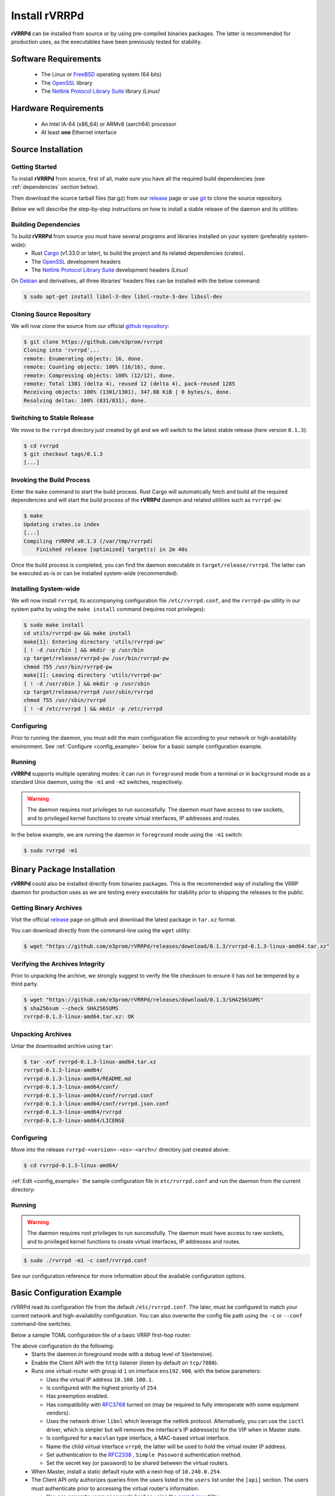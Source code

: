 .. _installation:

Install rVRRPd
==============

**rVRRPd** can be installed from source or by using pre-compiled binaries
packages. The latter is recommended for production uses, as the executables
have been previously tested for stability.

.. _requirements:

Software Requirements
---------------------
  * The Linux or `FreeBSD <https://www.freebsd.org>`_ operating system (64 bits)
  * The `OpenSSL <https://www.openssl.org/>`_ library
  * The `Netlink Protocol Library Suite <https://www.infradead.org/~tgr/libnl/>`_ library *(Linux)*

Hardware Requirements
---------------------
  * An Intel IA-64 (x86_64) or ARMv8 (aarch64) processor
  * At least **one** Ethernet interface

Source Installation
-------------------
Getting Started
^^^^^^^^^^^^^^^
To install **rVRRPd** from source, first of all, make sure you have all the
required build dependencies (see :ref:`dependencies` section below).

Then download the source tarball files (tar.gz) from our `release <https://github.com/e3prom/rVRRPd/releases>`_ page
or use `git <https://git-scm.com/>`_ to clone the source repository.

Below we will describe the step-by-step instructions on how to install
a stable release of the daemon and its utilities:

.. _dependencies:

Building Dependencies
^^^^^^^^^^^^^^^^^^^^^
To build **rVRRPd** from source you must have several programs and libraries installed on your system (preferably system-wide):
 * Rust `Cargo <https://doc.rust-lang.org/cargo/getting-started/installation.html>`_ (v1.33.0 or later), \
   to build the project and its related dependencies (crates).
 * The `OpenSSL <https://www.openssl.org/>`_ development headers
 * The `Netlink Protocol Library Suite <https://www.infradead.org/~tgr/libnl/>`_ development headers *(Linux)*

On `Debian <https://www.debian.org>`_ and derivatives, all three libraries' headers files can be installed with the below command:

.. code-block:: console

    $ sudo apt-get install libnl-3-dev libnl-route-3-dev libssl-dev

Cloning Source Repository
^^^^^^^^^^^^^^^^^^^^^^^^^
We will now clone the source from our official `github repository <https://github.com/e3prom/rVRRPd>`_:

.. code-block:: console

    $ git clone https://github.com/e3prom/rvrrpd
    Cloning into 'rvrrpd'...
    remote: Enumerating objects: 16, done.
    remote: Counting objects: 100% (16/16), done.
    remote: Compressing objects: 100% (12/12), done.
    remote: Total 1301 (delta 4), reused 12 (delta 4), pack-reused 1285
    Receiving objects: 100% (1301/1301), 347.88 KiB | 0 bytes/s, done.
    Resolving deltas: 100% (831/831), done.

Switching to Stable Release
^^^^^^^^^^^^^^^^^^^^^^^^^^^
We move to the ``rvrrpd`` directory just created by git and we will
switch to the latest stable release (here version ``0.1.3``):

.. code-block:: console

    $ cd rvrrpd
    $ git checkout tags/0.1.3
    [...]

Invoking the Build Process
^^^^^^^^^^^^^^^^^^^^^^^^^^
Enter the ``make`` command to start the build process.
Rust Cargo will automatically fetch and build all the required dependencies and
will start the build process of the **rVRRPd** daemon and related utilities
such as ``rvrrpd-pw``:

.. code-block:: console

    $ make
    Updating crates.io index
    [...]
    Compiling rVRRPd v0.1.3 (/var/tmp/rvrrpd)
        Finished release [optimized] target(s) in 2m 40s


Once the build process is completed, you can find the daemon executable
in ``target/release/rvrrpd``. The latter can be executed as-is or can be
installed system-wide (recommended).

Installing System-wide
^^^^^^^^^^^^^^^^^^^^^^
We will now install ``rvrrpd``, its accompanying configuration file
``/etc/rvrrpd.conf``, and the ``rvrrpd-pw`` utility in our system
paths by using the ``make install`` command (requires root privileges):

.. code-block:: console

    $ sudo make install
    cd utils/rvrrpd-pw && make install
    make[1]: Entering directory 'utils/rvrrpd-pw'
    [ ! -d /usr/bin ] && mkdir -p /usr/bin
    cp target/release/rvrrpd-pw /usr/bin/rvrrpd-pw
    chmod 755 /usr/bin/rvrrpd-pw
    make[1]: Leaving directory 'utils/rvrrpd-pw'
    [ ! -d /usr/sbin ] && mkdir -p /usr/sbin
    cp target/release/rvrrpd /usr/sbin/rvrrpd
    chmod 755 /usr/sbin/rvrrpd
    [ ! -d /etc/rvrrpd ] && mkdir -p /etc/rvrrpd

Configuring
^^^^^^^^^^^
Prior to running the daemon, you must edit the main configuration file
according to your network or high-availability environment. See
:ref:`Configure <config_example>` below for a basic sample configuration
example.

Running
^^^^^^^
**rVRRPd** supports multiple operating modes: it can run in ``foreground``
mode from a terminal or in ``background`` mode as a standard Unix daemon,
using the ``-m1`` and ``-m2`` switches, respectively.

.. warning::

  The daemon requires root privileges to run successfully. The daemon must
  have access to raw sockets, and to privileged kernel functions to create
  virtual interfaces, IP addresses and routes.

In the below example, we are running the daemon in ``foreground`` mode
using the ``-m1`` switch:

.. code-block:: console

    $ sudo rvrrpd -m1


Binary Package Installation
---------------------------
**rVRRPd** could also be installed directly from binaries packages.
This is the recommended way of installing the VRRP daemon for production uses
as we are testing every executable for stability prior to shipping the
releases to the public.

Getting Binary Archives
^^^^^^^^^^^^^^^^^^^^^^^
Visit the official `release <https://github.com/e3prom/rVRRPd/releases>`_ page on github and download
the latest package in ``tar.xz`` format.

You can download directly from the command-line using the ``wget`` utility:

.. code-block:: console

    $ wget "https://github.com/e3prom/rVRRPd/releases/download/0.1.3/rvrrpd-0.1.3-linux-amd64.tar.xz"

Verifying the Archives Integrity
^^^^^^^^^^^^^^^^^^^^^^^^^^^^^^^^
Prior to unpacking the archive, we strongly suggest to verify the file checksum
to ensure it has not be tempered by a third party.

.. code-block:: console

  $ wget "https://github.com/e3prom/rVRRPd/releases/download/0.1.3/SHA256SUMS"
  $ sha256sum --check SHA256SUMS
  rvrrpd-0.1.3-linux-amd64.tar.xz: OK

Unpacking Archives
^^^^^^^^^^^^^^^^^^
Untar the downloaded archive using ``tar``:

.. code-block:: console

    $ tar -xvf rvrrpd-0.1.3-linux-amd64.tar.xz
    rvrrpd-0.1.3-linux-amd64/
    rvrrpd-0.1.3-linux-amd64/README.md
    rvrrpd-0.1.3-linux-amd64/conf/
    rvrrpd-0.1.3-linux-amd64/conf/rvrrpd.conf
    rvrrpd-0.1.3-linux-amd64/conf/rvrrpd.json.conf
    rvrrpd-0.1.3-linux-amd64/rvrrpd
    rvrrpd-0.1.3-linux-amd64/LICENSE

Configuring
^^^^^^^^^^^^
Move into the release ``rvrrpd-<version>-<os>-<arch>/`` directory just
created above:

.. code-block:: console

    $ cd rvrrpd-0.1.3-linux-amd64/

:ref:`Edit <config_example>` the sample configuration file in
``etc/rvrrpd.conf`` and run the daemon from the current directory:

Running
^^^^^^^
.. warning::

  The daemon requires root privileges to run successfully. The daemon must
  have access to raw sockets, and to privileged kernel functions to create
  virtual interfaces, IP addresses and routes.

.. code-block:: console

    $ sudo ./rvrrpd -m1 -c conf/rvrrpd.conf

See our configuration reference for more information about the available
configuration options.


.. _config_example:

Basic Configuration Example
---------------------------
rVRRPd read its configuration file from the default ``/etc/rvrrpd.conf``.
The later, must be configured to match your current network and
high-availability configuration. You can also overwrite the config
file path using the ``-c`` or ``--conf`` command-line switches.

Below a sample TOML configuration file of a basic VRRP first-hop router:

.. code-block:: toml
  :caption: rvrrpd.conf
  :linenos:

  debug = 5
  pid = "/var/tmp/rvrrpd.pid"
  working_dir = "/var/tmp"
  main_log = "/var/tmp/rvrrpd.log"
  error_log = "/var/tmp/rvrrpd-error.log"
  client_api = "http"

  [[vrouter]]
  group = 1
  interface = "ens192.900"
  vip = "10.100.100.1"
  priority = 254
  preemption = true
  rfc3768 = true
  netdrv = "libnl"
  iftype = "macvlan"
  vifname = "vrrp0"
  auth_type = "rfc2338-simple"
  auth_secret = "thissecretnolongeris"

  [protocols]
    [[protocols.static]]
      route = "0.0.0.0"
      mask = "0.0.0.0"
      nh = "10.240.0.254"

  [api]
    tls = false
    host = "0.0.0.0:7080"
    users = [ "{{SHA256}}admin:0:1eb7ac761a1201f9:095820af..." ]

The above configuration do the following:
 * Starts the daemon in foreground mode with a debug level of ``5``\
   (extensive).
 * Enable the Client API with the ``http`` listener \
   (listen by default on ``tcp/7080``).
 * Runs one virtual-router with group id ``1`` on interface ``ens192.900``, \
   with the below parameters:

   * Uses the virtual IP address ``10.100.100.1``.
   * Is configured with the highest priority of ``254``.
   * Has preemption enabled.
   * Has compatibility with `RFC3768 <https://tools.ietf.org/html/rfc3768>`_ turned on \
     (may be required to fully interoperate with some equipment vendors).
   * Uses the network driver ``libnl`` which leverage the netlink protocol. \
     Alternatively, you can use the ``ioctl`` driver, which is simpler but
     will removes the interface's IP addresse(s) for the VIP when in Master \
     state.
   * Is configured for a ``macvlan`` type interface, \
     a MAC-based virtual interface.
   * Name the child virtual interface ``vrrp0``, the latter will be used to \
     hold the virtual router IP address.
   * Set authentication to the `RFC2338 <https://tools.ietf.org/html/rfc2338>`_ \
     , ``Simple Password`` authentication method.
   * Set the secret key (or password) to be shared between the virtual routers.
 * When Master, install a static default route with a next-hop of \
   ``10.240.0.254``.
 * The Client API only authorizes queries from the users listed in the \
   ``users`` list under the ``[api]`` section. The users must \
   authenticate prior to  accessing the virtual router's information.

   * You can generate users passwords hashes using the \
     `rvrrpd-pw <https://github.com/e3prom/rVRRPd/tree/master/utils/rvrrpd-pw>`_ utility.

You can consult our configuration guide to have more details and
explanation about all the available configuration options.
